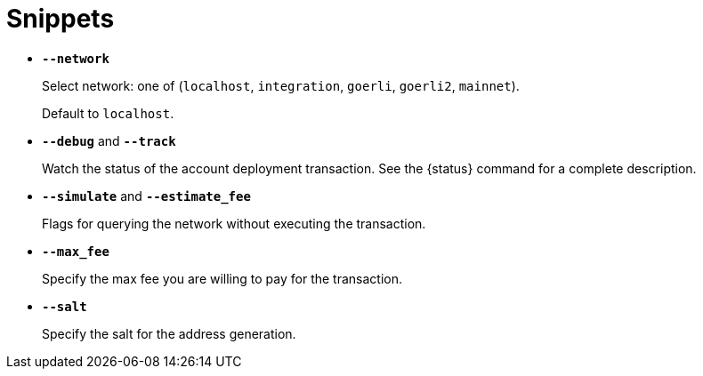 = Snippets

// tag::network-options[]
- `*--network*`
+
Select network: one of (`localhost`, `integration`, `goerli`, `goerli2`, `mainnet`).
+
Default to `localhost`.
// end::network-options[]

// tag::status-options[]
- `*--debug*` and `*--track*`
+
Watch the status of the account deployment transaction. See the {status} command for a complete description.
// end::status-options[]

// tag::query-options[]
- `*--simulate*` and `*--estimate_fee*`
+
Flags for querying the network without executing the transaction.
// end::query-options[]

// tag::max-fee[]
- `*--max_fee*`
+
Specify the max fee you are willing to pay for the transaction.
// end::max-fee[]

// tag::salt[]
- `*--salt*`
+
Specify the salt for the address generation.
// end::salt[]
